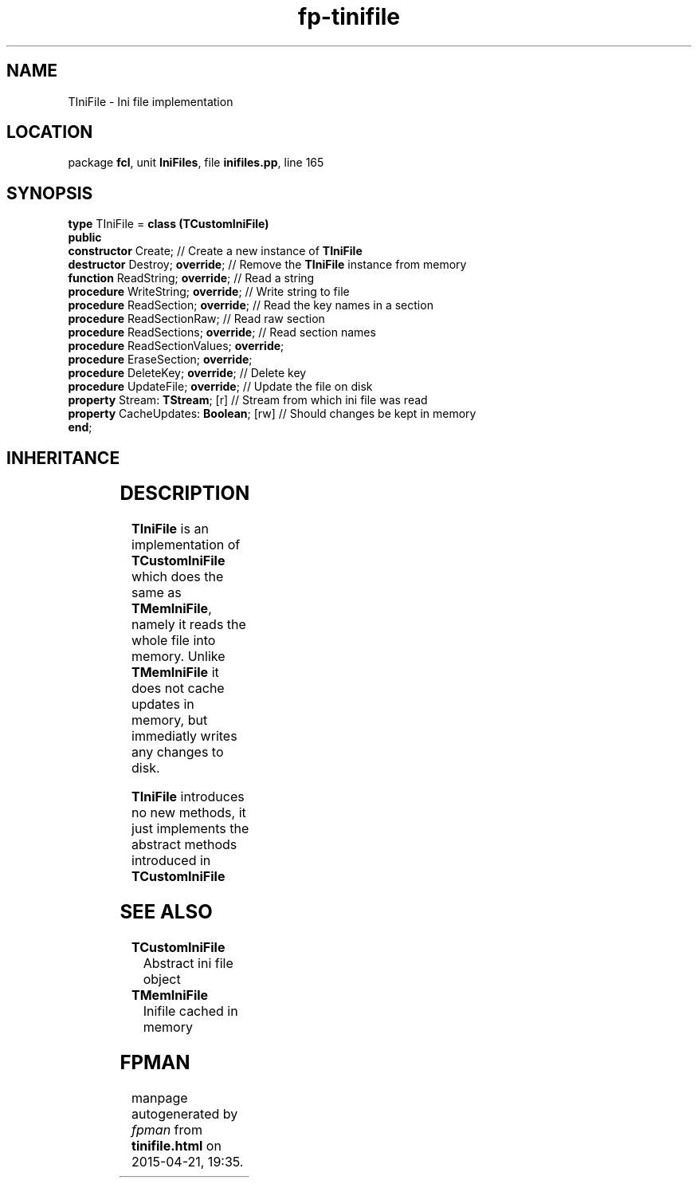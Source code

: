 .\" file autogenerated by fpman
.TH "fp-tinifile" 3 "2014-03-14" "fpman" "Free Pascal Programmer's Manual"
.SH NAME
TIniFile - Ini file implementation
.SH LOCATION
package \fBfcl\fR, unit \fBIniFiles\fR, file \fBinifiles.pp\fR, line 165
.SH SYNOPSIS
\fBtype\fR TIniFile = \fBclass (TCustomIniFile)\fR
.br
\fBpublic\fR
  \fBconstructor\fR Create;                    // Create a new instance of \fBTIniFile\fR 
  \fBdestructor\fR Destroy; \fBoverride\fR;          // Remove the \fBTIniFile\fR instance from memory
  \fBfunction\fR ReadString; \fBoverride\fR;         // Read a string
  \fBprocedure\fR WriteString; \fBoverride\fR;       // Write string to file
  \fBprocedure\fR ReadSection; \fBoverride\fR;       // Read the key names in a section
  \fBprocedure\fR ReadSectionRaw;              // Read raw section
  \fBprocedure\fR ReadSections; \fBoverride\fR;      // Read section names
  \fBprocedure\fR ReadSectionValues; \fBoverride\fR;
  \fBprocedure\fR EraseSection; \fBoverride\fR;
  \fBprocedure\fR DeleteKey; \fBoverride\fR;         // Delete key
  \fBprocedure\fR UpdateFile; \fBoverride\fR;        // Update the file on disk
  \fBproperty\fR Stream: \fBTStream\fR; [r]          // Stream from which ini file was read
  \fBproperty\fR CacheUpdates: \fBBoolean\fR; [rw]   // Should changes be kept in memory
.br
\fBend\fR;
.SH INHERITANCE
.TS
l l
l l
l l.
\fBTIniFile\fR	Ini file implementation
\fBTCustomIniFile\fR	Abstract ini file object
\fBTObject\fR	
.TE
.SH DESCRIPTION
\fBTIniFile\fR is an implementation of \fBTCustomIniFile\fR which does the same as \fBTMemIniFile\fR, namely it reads the whole file into memory. Unlike \fBTMemIniFile\fR it does not cache updates in memory, but immediatly writes any changes to disk.

\fBTIniFile\fR introduces no new methods, it just implements the abstract methods introduced in \fBTCustomIniFile\fR 


.SH SEE ALSO
.TP
.B TCustomIniFile
Abstract ini file object
.TP
.B TMemIniFile
Inifile cached in memory

.SH FPMAN
manpage autogenerated by \fIfpman\fR from \fBtinifile.html\fR on 2015-04-21, 19:35.

